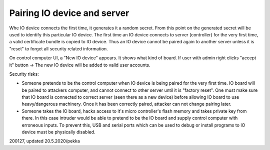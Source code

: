 ﻿Pairing IO device and server
========================================
Whe IO device connects the first time, it generates it a random secret. From this point on the
generated secret will be used to identify this particular IO device.
The first time an IO device connects to server (controller) for the very first time, a valid
certificate bundle is copied to IO device. Thus an IO device cannot be paired again to another
server unless it is "reset" to forget all security related information.

On control computer UI, a "New IO device" appears. It shows what kind of board.
If user with admin right clicks "accept it" button -> The new IO device will be added to
valid user accounts. 

Security risks:

* Someone pretends to be the control computer when IO device is being paired for the very first time.
  IO board will be paired to attackers computer, and cannot connect to other server until it is "factory reset".
  One must make sure that IO board is connected to correct server (seen there as a new device) before allowing
  IO board to use heavy/dangerous machinery. Once it has been correctly paired, attacker can not change pairing
  later.
* Someone takes the IO board, hacks access to it's micro controller's flash memory and takes private key from
  there. In this case intruder would be able to pretend to be the IO board and supply control computer 
  with erroneous inputs. To prevent this, USB and serial ports which can be used to debug or install programs
  to IO device must be physically disabled.

200127, updated 20.5.2020/pekka
